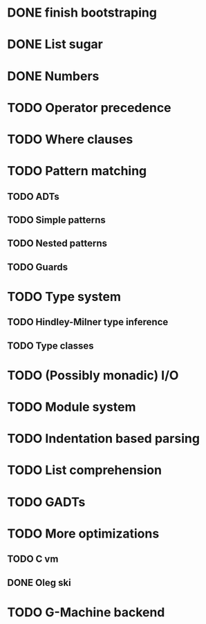 * DONE finish bootstraping
* DONE List sugar
* DONE Numbers
* TODO Operator precedence
* TODO Where clauses
* TODO Pattern matching
** TODO ADTs
** TODO Simple patterns
** TODO Nested patterns
** TODO Guards
* TODO Type system
** TODO Hindley-Milner type inference
** TODO Type classes
* TODO (Possibly monadic) I/O
* TODO Module system
* TODO Indentation based parsing
* TODO List comprehension
* TODO GADTs
* TODO More optimizations
** TODO C vm
** DONE Oleg ski
* TODO G-Machine backend
